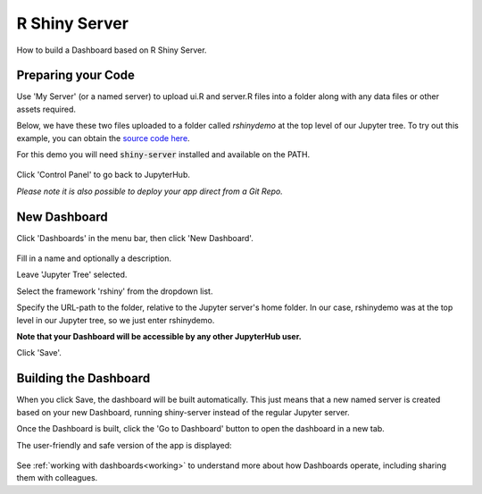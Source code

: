 .. _rshiny:

R Shiny Server
--------------

How to build a Dashboard based on R Shiny Server.

Preparing your Code
~~~~~~~~~~~~~~~~~~~

Use 'My Server' (or a named server) to upload ui.R and server.R files into a folder along with any data files or other assets required.

Below, we have these two files uploaded to a folder called `rshinydemo` at the top level of our Jupyter tree. 
To try out this example, you can obtain the 
`source code here <https://github.com/ideonate/cdsdashboards/tree/master/examples/sample-source-code/rshinydemo>`__. 

For this demo you will need :code:`shiny-server` installed and available on the PATH.

.. figure:: ../../../_static/screenshots/userguide/frameworks/RShinyJupyterTree.png
   :alt: Jupyter with server.R and ui.R files

Click 'Control Panel' to go back to JupyterHub.

*Please note it is also possible to deploy your app direct from a Git Repo.*

New Dashboard
~~~~~~~~~~~~~

Click 'Dashboards' in the menu bar, then click 'New Dashboard'.

.. figure:: ../../../_static/screenshots/userguide/frameworks/RShinyNewDashboard.png
   :alt: New dashboard for R Shiny Server

Fill in a name and optionally a description.

Leave 'Jupyter Tree' selected.

Select the framework 'rshiny' from the dropdown list.

Specify the URL-path to the folder, relative to the Jupyter server's home folder. In our case, rshinydemo was at the top level in our 
Jupyter tree, so we just enter rshinydemo.

**Note that your Dashboard will be accessible by any other JupyterHub user.**

Click 'Save'.

Building the Dashboard
~~~~~~~~~~~~~~~~~~~~~~

When you click Save, the dashboard will be built automatically. This just means that a new named server is created based on your new Dashboard, 
running shiny-server instead of the regular Jupyter server.

Once the Dashboard is built, click the 'Go to Dashboard' button to open the dashboard in a new tab.

The user-friendly and safe version of the app is displayed:

.. figure:: ../../../_static/screenshots/userguide/frameworks/RShinyDashboardView.png
   :alt: Dashboard screen

See :ref:`working with dashboards<working>` to understand more about how Dashboards operate, including sharing them with colleagues.
